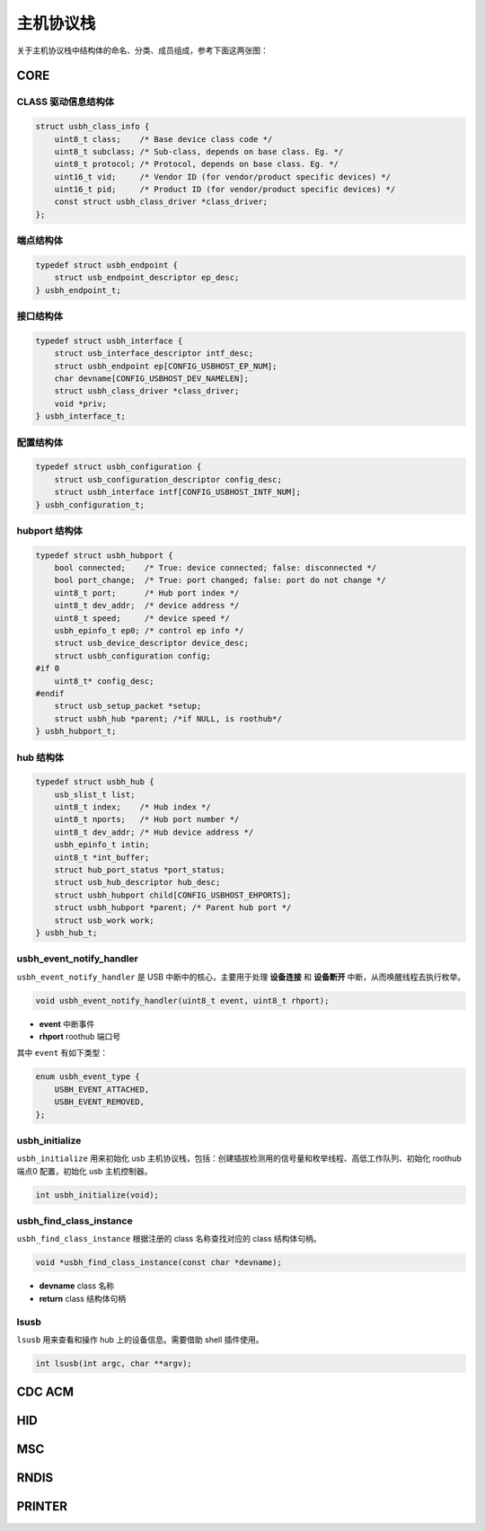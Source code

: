 主机协议栈
=========================

关于主机协议栈中结构体的命名、分类、成员组成，参考下面这两张图：

.. figure:: img/api_host1.png
.. figure:: img/api_host2.png

CORE
-----------------

CLASS 驱动信息结构体
""""""""""""""""""""""""""""""""""""

.. code-block:: C

    struct usbh_class_info {
        uint8_t class;    /* Base device class code */
        uint8_t subclass; /* Sub-class, depends on base class. Eg. */
        uint8_t protocol; /* Protocol, depends on base class. Eg. */
        uint16_t vid;     /* Vendor ID (for vendor/product specific devices) */
        uint16_t pid;     /* Product ID (for vendor/product specific devices) */
        const struct usbh_class_driver *class_driver;
    };

端点结构体
""""""""""""""""""""""""""""""""""""

.. code-block:: C

    typedef struct usbh_endpoint {
        struct usb_endpoint_descriptor ep_desc;
    } usbh_endpoint_t;

接口结构体
""""""""""""""""""""""""""""""""""""

.. code-block:: C

    typedef struct usbh_interface {
        struct usb_interface_descriptor intf_desc;
        struct usbh_endpoint ep[CONFIG_USBHOST_EP_NUM];
        char devname[CONFIG_USBHOST_DEV_NAMELEN];
        struct usbh_class_driver *class_driver;
        void *priv;
    } usbh_interface_t;


配置结构体
""""""""""""""""""""""""""""""""""""

.. code-block:: C

    typedef struct usbh_configuration {
        struct usb_configuration_descriptor config_desc;
        struct usbh_interface intf[CONFIG_USBHOST_INTF_NUM];
    } usbh_configuration_t;

hubport 结构体
""""""""""""""""""""""""""""""""""""

.. code-block:: C

    typedef struct usbh_hubport {
        bool connected;    /* True: device connected; false: disconnected */
        bool port_change;  /* True: port changed; false: port do not change */
        uint8_t port;      /* Hub port index */
        uint8_t dev_addr;  /* device address */
        uint8_t speed;     /* device speed */
        usbh_epinfo_t ep0; /* control ep info */
        struct usb_device_descriptor device_desc;
        struct usbh_configuration config;
    #if 0
        uint8_t* config_desc;
    #endif
        struct usb_setup_packet *setup;
        struct usbh_hub *parent; /*if NULL, is roothub*/
    } usbh_hubport_t;

hub 结构体
""""""""""""""""""""""""""""""""""""

.. code-block:: C

    typedef struct usbh_hub {
        usb_slist_t list;
        uint8_t index;    /* Hub index */
        uint8_t nports;   /* Hub port number */
        uint8_t dev_addr; /* Hub device address */
        usbh_epinfo_t intin;
        uint8_t *int_buffer;
        struct hub_port_status *port_status;
        struct usb_hub_descriptor hub_desc;
        struct usbh_hubport child[CONFIG_USBHOST_EHPORTS];
        struct usbh_hubport *parent; /* Parent hub port */
        struct usb_work work;
    } usbh_hub_t;

usbh_event_notify_handler
""""""""""""""""""""""""""""""""""""

``usbh_event_notify_handler`` 是 USB 中断中的核心，主要用于处理 **设备连接** 和 **设备断开** 中断，从而唤醒线程去执行枚举。

.. code-block:: C

    void usbh_event_notify_handler(uint8_t event, uint8_t rhport);

- **event**  中断事件
- **rhport** roothub 端口号

其中 ``event`` 有如下类型：

.. code-block:: C

    enum usbh_event_type {
        USBH_EVENT_ATTACHED,
        USBH_EVENT_REMOVED,
    };

usbh_initialize
""""""""""""""""""""""""""""""""""""

``usbh_initialize`` 用来初始化 usb 主机协议栈，包括：创建插拔检测用的信号量和枚举线程、高低工作队列、初始化 roothub 端点0 配置，初始化 usb 主机控制器。

.. code-block:: C

    int usbh_initialize(void);

usbh_find_class_instance
""""""""""""""""""""""""""""""""""""

``usbh_find_class_instance`` 根据注册的 class 名称查找对应的 class 结构体句柄。

.. code-block:: C

    void *usbh_find_class_instance(const char *devname);

- **devname**  class 名称
- **return**  class 结构体句柄

lsusb
""""""""""""""""""""""""""""""""""""

``lsusb`` 用来查看和操作 hub 上的设备信息。需要借助 shell 插件使用。

.. code-block:: C

    int lsusb(int argc, char **argv);

CDC ACM
-----------------

HID
-----------------

MSC
-----------------

RNDIS
-----------------

PRINTER
-----------------